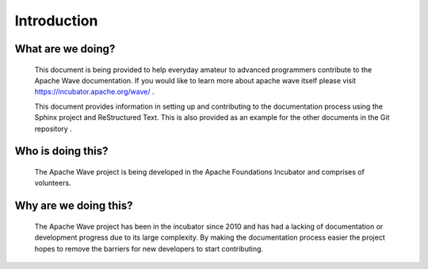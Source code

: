 .. Licensed to the Apache Software Foundation (ASF) under one
   or more contributor license agreements.  See the NOTICE file
   distributed with this work for additional information
   regarding copyright ownership.  The ASF licenses this file
   to you under the Apache License, Version 2.0 (the
   "License"); you may not use this file except in compliance
   with the License.  You may obtain a copy of the License at

..   http://www.apache.org/licenses/LICENSE-2.0

.. Unless required by applicable law or agreed to in writing,
   software distributed under the License is distributed on an
   "AS IS" BASIS, WITHOUT WARRANTIES OR CONDITIONS OF ANY
   KIND, either express or implied.  See the License for the
   specific language governing permissions and limitations
   under the License.

Introduction
============

What are we doing?
------------------

        This document is being provided to help everyday amateur to advanced programmers contribute to the Apache Wave
        documentation. If you would like to learn more about apache wave itself please visit
        https://incubator.apache.org/wave/ .

        This document provides information in setting up and contributing to the documentation process using the Sphinx
        project and ReStructured Text. This is also provided as an example for the other documents in the Git repository
        .

Who is doing this?
------------------

        The Apache Wave project is being developed in the Apache Foundations Incubator and comprises of volunteers.


Why are we doing this?
----------------------

        The Apache Wave project has been in the incubator since 2010 and has had a lacking of documentation or
        development progress due to its large complexity. By making the documentation process easier the project hopes
        to remove the barriers for new developers to start contributing.
